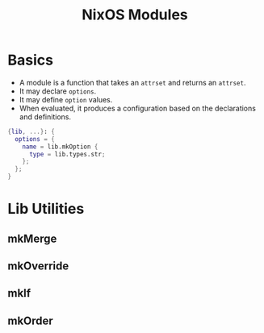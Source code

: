:PROPERTIES:
:ID:       01b79396-e6d4-4673-9438-95a120543f05
:END:
#+title: NixOS Modules
#+ROAM_TAGS: [[roam:Nix]]

* Basics

+ A module is a function that takes an ~attrset~ and returns an ~attrset~.
+ It may declare ~options~.
+ It may define ~option~ values.
+ When evaluated, it produces a configuration based on the declarations and definitions.

#+BEGIN_SRC nix
  {lib, ...}: {
    options = {
      name = lib.mkOption {
        type = lib.types.str;
      };
    };
  }
#+END_SRC

* Lib Utilities

** mkMerge
** mkOverride
** mkIf
** mkOrder

